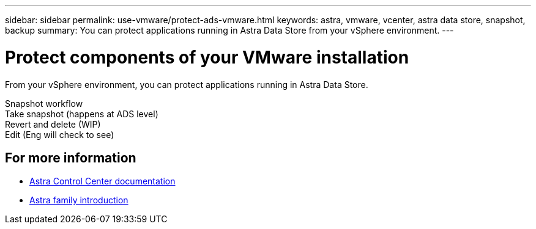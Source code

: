 ---
sidebar: sidebar
permalink: use-vmware/protect-ads-vmware.html
keywords: astra, vmware, vcenter, astra data store, snapshot, backup
summary: You can protect applications running in Astra Data Store from your vSphere environment.
---

= Protect components of your VMware installation
:hardbreaks:
:icons: font
:imagesdir: ../media/get-started/

From your vSphere environment, you can protect applications running in Astra Data Store.

Snapshot workflow
Take snapshot (happens at ADS level)
Revert and delete (WIP)
Edit (Eng will check to see)


== For more information

* https://docs.netapp.com/us-en/astra-control-center/[Astra Control Center documentation^]
* https://docs.netapp.com/us-en/astra-family/intro-family.html[Astra family introduction^]
